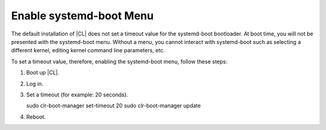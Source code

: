 .. _enable-systemd-boot-menu:

Enable systemd-boot Menu
########################

The default installation of |CL| does not set a timeout value for the systemd-boot 
bootloader. At boot time, you will not be presented with the systemd-boot menu. Without 
a menu, you cannot interact with systemd-boot such as selecting a different kernel,
editing kernel command line parameters, etc. 

To set a timeout value, therefore, enabling the systemd-boot menu, follow these steps:

#. Boot up |CL|.

#. Log in.

#. Set a timeout (for example: 20 seconds).

   sudo clr-boot-manager set-timeout 20
   sudo clr-boot-manager update

#. Reboot.
